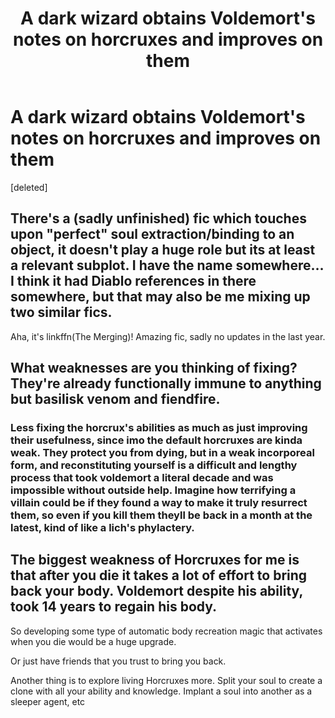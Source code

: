 #+TITLE: A dark wizard obtains Voldemort's notes on horcruxes and improves on them

* A dark wizard obtains Voldemort's notes on horcruxes and improves on them
:PROPERTIES:
:Score: 2
:DateUnix: 1592521048.0
:DateShort: 2020-Jun-19
:FlairText: Prompt
:END:
[deleted]


** There's a (sadly unfinished) fic which touches upon "perfect" soul extraction/binding to an object, it doesn't play a huge role but its at least a relevant subplot. I have the name somewhere... I think it had Diablo references in there somewhere, but that may also be me mixing up two similar fics.

Aha, it's linkffn(The Merging)! Amazing fic, sadly no updates in the last year.
:PROPERTIES:
:Author: ThreeFx
:Score: 2
:DateUnix: 1592521600.0
:DateShort: 2020-Jun-19
:END:


** What weaknesses are you thinking of fixing? They're already functionally immune to anything but basilisk venom and fiendfire.
:PROPERTIES:
:Author: Electric999999
:Score: 1
:DateUnix: 1592526606.0
:DateShort: 2020-Jun-19
:END:

*** Less fixing the horcrux's abilities as much as just improving their usefulness, since imo the default horcruxes are kinda weak. They protect you from dying, but in a weak incorporeal form, and reconstituting yourself is a difficult and lengthy process that took voldemort a literal decade and was impossible without outside help. Imagine how terrifying a villain could be if they found a way to make it truly resurrect them, so even if you kill them theyll be back in a month at the latest, kind of like a lich's phylactery.
:PROPERTIES:
:Author: spacedouthumanoid
:Score: 1
:DateUnix: 1592528898.0
:DateShort: 2020-Jun-19
:END:


** The biggest weakness of Horcruxes for me is that after you die it takes a lot of effort to bring back your body. Voldemort despite his ability, took 14 years to regain his body.

So developing some type of automatic body recreation magic that activates when you die would be a huge upgrade.

Or just have friends that you trust to bring you back.

Another thing is to explore living Horcruxes more. Split your soul to create a clone with all your ability and knowledge. Implant a soul into another as a sleeper agent, etc
:PROPERTIES:
:Author: gagasfsf
:Score: 1
:DateUnix: 1592538942.0
:DateShort: 2020-Jun-19
:END:
